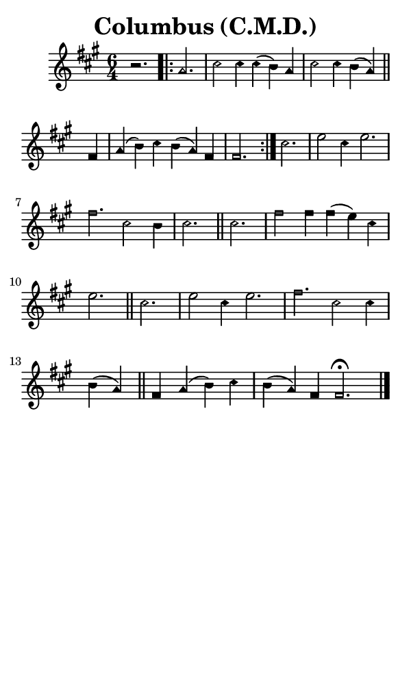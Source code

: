 \version "2.18.2"

#(set-global-staff-size 14)

\header {
  title=\markup {
    Columbus (C.M.D.)
  }
  composer = \markup {
    
  }
  tagline = ##f
}

sopranoMusic = {
  \aikenHeadsMinor
  \clef treble
  \key fis \minor
  \autoBeamOff
  \time 6/4
  \relative c'' {
    \set Score.tempoHideNote = ##t \tempo 4 = 120
    
    r2.
    \repeat volta 2 {
      a2. cis2 cis4 cis( b) a cis2 cis4 b( a) \bar "||"
      fis a( b) cis b( a) fis fis2. }
    cis' e2 cis4 e2. fis cis2 b4 cis2. \bar "||"
    cis2. fis2 fis4 fis( e) cis e2. \bar "||"
    cis2. e2 cis4 e2. fis2. cis2 cis4 b( a) \bar "||"
    fis4 a( b) cis b( a) fis fis2.^\fermata \bar "|."
  }
}

#(set! paper-alist (cons '("phone" . (cons (* 3 in) (* 5 in))) paper-alist))

\paper {
  #(set-paper-size "phone")
}

\score {
  <<
    \new Staff {
      \new Voice {
	\sopranoMusic
      }
    }
  >>
}